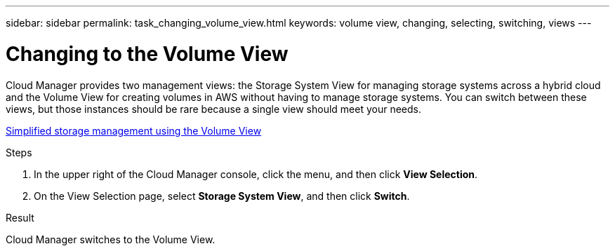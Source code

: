---
sidebar: sidebar
permalink: task_changing_volume_view.html
keywords: volume view, changing, selecting, switching, views
---

= Changing to the Volume View
:hardbreaks:
:nofooter:
:icons: font
:linkattrs:
:imagesdir: ./media/

[.lead]
Cloud Manager provides two management views: the Storage System View for managing storage systems across a hybrid cloud and the Volume View for creating volumes in AWS without having to manage storage systems. You can switch between these views, but those instances should be rare because a single view should meet your needs.

link:concept_storage_management.html#simplified-storage-management-using-the-volume-view[Simplified storage management using the Volume View]

.Steps

. In the upper right of the Cloud Manager console, click the menu, and then click *View Selection*.

. On the View Selection page, select *Storage System View*, and then click *Switch*.

.Result

Cloud Manager switches to the Volume View.
